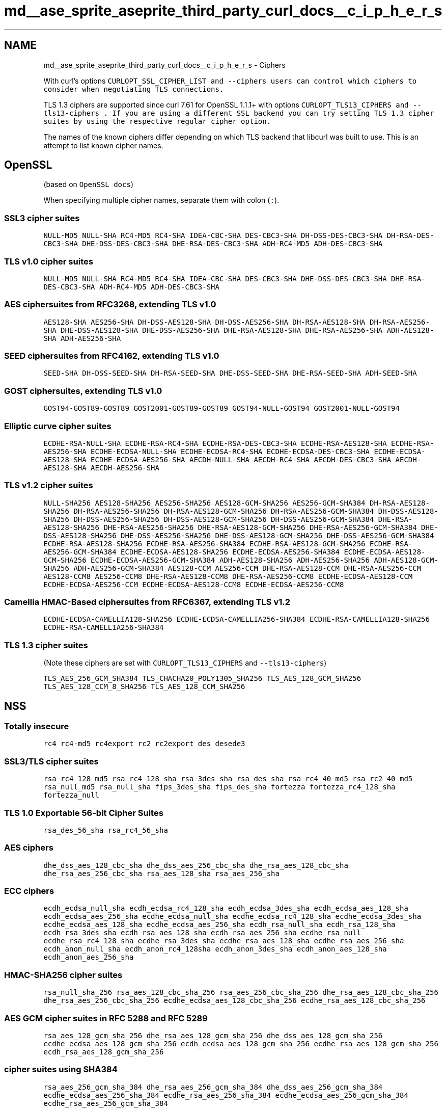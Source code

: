 .TH "md__ase_sprite_aseprite_third_party_curl_docs__c_i_p_h_e_r_s" 3 "Wed Feb 1 2023" "Version Version 0.0" "My Project" \" -*- nroff -*-
.ad l
.nh
.SH NAME
md__ase_sprite_aseprite_third_party_curl_docs__c_i_p_h_e_r_s \- Ciphers 
.PP
With curl's options \fC\fCCURLOPT_SSL_CIPHER_LIST\fP\fP and \fC\fC--ciphers\fP\fP users can control which ciphers to consider when negotiating TLS connections\&.
.PP
TLS 1\&.3 ciphers are supported since curl 7\&.61 for OpenSSL 1\&.1\&.1+ with options \fC\fCCURLOPT_TLS13_CIPHERS\fP\fP and \fC\fC--tls13-ciphers\fP\fP \&. If you are using a different SSL backend you can try setting TLS 1\&.3 cipher suites by using the respective regular cipher option\&.
.PP
The names of the known ciphers differ depending on which TLS backend that libcurl was built to use\&. This is an attempt to list known cipher names\&.
.SH "OpenSSL"
.PP
(based on \fCOpenSSL docs\fP)
.PP
When specifying multiple cipher names, separate them with colon (\fC:\fP)\&.
.SS "SSL3 cipher suites"
\fCNULL-MD5\fP \fCNULL-SHA\fP \fCRC4-MD5\fP \fCRC4-SHA\fP \fCIDEA-CBC-SHA\fP \fCDES-CBC3-SHA\fP \fCDH-DSS-DES-CBC3-SHA\fP \fCDH-RSA-DES-CBC3-SHA\fP \fCDHE-DSS-DES-CBC3-SHA\fP \fCDHE-RSA-DES-CBC3-SHA\fP \fCADH-RC4-MD5\fP \fCADH-DES-CBC3-SHA\fP
.SS "TLS v1\&.0 cipher suites"
\fCNULL-MD5\fP \fCNULL-SHA\fP \fCRC4-MD5\fP \fCRC4-SHA\fP \fCIDEA-CBC-SHA\fP \fCDES-CBC3-SHA\fP \fCDHE-DSS-DES-CBC3-SHA\fP \fCDHE-RSA-DES-CBC3-SHA\fP \fCADH-RC4-MD5\fP \fCADH-DES-CBC3-SHA\fP
.SS "AES ciphersuites from RFC3268, extending TLS v1\&.0"
\fCAES128-SHA\fP \fCAES256-SHA\fP \fCDH-DSS-AES128-SHA\fP \fCDH-DSS-AES256-SHA\fP \fCDH-RSA-AES128-SHA\fP \fCDH-RSA-AES256-SHA\fP \fCDHE-DSS-AES128-SHA\fP \fCDHE-DSS-AES256-SHA\fP \fCDHE-RSA-AES128-SHA\fP \fCDHE-RSA-AES256-SHA\fP \fCADH-AES128-SHA\fP \fCADH-AES256-SHA\fP
.SS "SEED ciphersuites from RFC4162, extending TLS v1\&.0"
\fCSEED-SHA\fP \fCDH-DSS-SEED-SHA\fP \fCDH-RSA-SEED-SHA\fP \fCDHE-DSS-SEED-SHA\fP \fCDHE-RSA-SEED-SHA\fP \fCADH-SEED-SHA\fP
.SS "GOST ciphersuites, extending TLS v1\&.0"
\fCGOST94-GOST89-GOST89\fP \fCGOST2001-GOST89-GOST89\fP \fCGOST94-NULL-GOST94\fP \fCGOST2001-NULL-GOST94\fP
.SS "Elliptic curve cipher suites"
\fCECDHE-RSA-NULL-SHA\fP \fCECDHE-RSA-RC4-SHA\fP \fCECDHE-RSA-DES-CBC3-SHA\fP \fCECDHE-RSA-AES128-SHA\fP \fCECDHE-RSA-AES256-SHA\fP \fCECDHE-ECDSA-NULL-SHA\fP \fCECDHE-ECDSA-RC4-SHA\fP \fCECDHE-ECDSA-DES-CBC3-SHA\fP \fCECDHE-ECDSA-AES128-SHA\fP \fCECDHE-ECDSA-AES256-SHA\fP \fCAECDH-NULL-SHA\fP \fCAECDH-RC4-SHA\fP \fCAECDH-DES-CBC3-SHA\fP \fCAECDH-AES128-SHA\fP \fCAECDH-AES256-SHA\fP
.SS "TLS v1\&.2 cipher suites"
\fCNULL-SHA256\fP \fCAES128-SHA256\fP \fCAES256-SHA256\fP \fCAES128-GCM-SHA256\fP \fCAES256-GCM-SHA384\fP \fCDH-RSA-AES128-SHA256\fP \fCDH-RSA-AES256-SHA256\fP \fCDH-RSA-AES128-GCM-SHA256\fP \fCDH-RSA-AES256-GCM-SHA384\fP \fCDH-DSS-AES128-SHA256\fP \fCDH-DSS-AES256-SHA256\fP \fCDH-DSS-AES128-GCM-SHA256\fP \fCDH-DSS-AES256-GCM-SHA384\fP \fCDHE-RSA-AES128-SHA256\fP \fCDHE-RSA-AES256-SHA256\fP \fCDHE-RSA-AES128-GCM-SHA256\fP \fCDHE-RSA-AES256-GCM-SHA384\fP \fCDHE-DSS-AES128-SHA256\fP \fCDHE-DSS-AES256-SHA256\fP \fCDHE-DSS-AES128-GCM-SHA256\fP \fCDHE-DSS-AES256-GCM-SHA384\fP \fCECDHE-RSA-AES128-SHA256\fP \fCECDHE-RSA-AES256-SHA384\fP \fCECDHE-RSA-AES128-GCM-SHA256\fP \fCECDHE-RSA-AES256-GCM-SHA384\fP \fCECDHE-ECDSA-AES128-SHA256\fP \fCECDHE-ECDSA-AES256-SHA384\fP \fCECDHE-ECDSA-AES128-GCM-SHA256\fP \fCECDHE-ECDSA-AES256-GCM-SHA384\fP \fCADH-AES128-SHA256\fP \fCADH-AES256-SHA256\fP \fCADH-AES128-GCM-SHA256\fP \fCADH-AES256-GCM-SHA384\fP \fCAES128-CCM\fP \fCAES256-CCM\fP \fCDHE-RSA-AES128-CCM\fP \fCDHE-RSA-AES256-CCM\fP \fCAES128-CCM8\fP \fCAES256-CCM8\fP \fCDHE-RSA-AES128-CCM8\fP \fCDHE-RSA-AES256-CCM8\fP \fCECDHE-ECDSA-AES128-CCM\fP \fCECDHE-ECDSA-AES256-CCM\fP \fCECDHE-ECDSA-AES128-CCM8\fP \fCECDHE-ECDSA-AES256-CCM8\fP
.SS "Camellia HMAC-Based ciphersuites from RFC6367, extending TLS v1\&.2"
\fCECDHE-ECDSA-CAMELLIA128-SHA256\fP \fCECDHE-ECDSA-CAMELLIA256-SHA384\fP \fCECDHE-RSA-CAMELLIA128-SHA256\fP \fCECDHE-RSA-CAMELLIA256-SHA384\fP
.SS "TLS 1\&.3 cipher suites"
(Note these ciphers are set with \fCCURLOPT_TLS13_CIPHERS\fP and \fC--tls13-ciphers\fP)
.PP
\fCTLS_AES_256_GCM_SHA384\fP \fCTLS_CHACHA20_POLY1305_SHA256\fP \fCTLS_AES_128_GCM_SHA256\fP \fCTLS_AES_128_CCM_8_SHA256\fP \fCTLS_AES_128_CCM_SHA256\fP
.SH "NSS"
.PP
.SS "Totally insecure"
\fCrc4\fP \fCrc4-md5\fP \fCrc4export\fP \fCrc2\fP \fCrc2export\fP \fCdes\fP \fCdesede3\fP
.SS "SSL3/TLS cipher suites"
\fCrsa_rc4_128_md5\fP \fCrsa_rc4_128_sha\fP \fCrsa_3des_sha\fP \fCrsa_des_sha\fP \fCrsa_rc4_40_md5\fP \fCrsa_rc2_40_md5\fP \fCrsa_null_md5\fP \fCrsa_null_sha\fP \fCfips_3des_sha\fP \fCfips_des_sha\fP \fCfortezza\fP \fCfortezza_rc4_128_sha\fP \fCfortezza_null\fP
.SS "TLS 1\&.0 Exportable 56-bit Cipher Suites"
\fCrsa_des_56_sha\fP \fCrsa_rc4_56_sha\fP
.SS "AES ciphers"
\fCdhe_dss_aes_128_cbc_sha\fP \fCdhe_dss_aes_256_cbc_sha\fP \fCdhe_rsa_aes_128_cbc_sha\fP \fCdhe_rsa_aes_256_cbc_sha\fP \fCrsa_aes_128_sha\fP \fCrsa_aes_256_sha\fP
.SS "ECC ciphers"
\fCecdh_ecdsa_null_sha\fP \fCecdh_ecdsa_rc4_128_sha\fP \fCecdh_ecdsa_3des_sha\fP \fCecdh_ecdsa_aes_128_sha\fP \fCecdh_ecdsa_aes_256_sha\fP \fCecdhe_ecdsa_null_sha\fP \fCecdhe_ecdsa_rc4_128_sha\fP \fCecdhe_ecdsa_3des_sha\fP \fCecdhe_ecdsa_aes_128_sha\fP \fCecdhe_ecdsa_aes_256_sha\fP \fCecdh_rsa_null_sha\fP \fCecdh_rsa_128_sha\fP \fCecdh_rsa_3des_sha\fP \fCecdh_rsa_aes_128_sha\fP \fCecdh_rsa_aes_256_sha\fP \fCecdhe_rsa_null\fP \fCecdhe_rsa_rc4_128_sha\fP \fCecdhe_rsa_3des_sha\fP \fCecdhe_rsa_aes_128_sha\fP \fCecdhe_rsa_aes_256_sha\fP \fCecdh_anon_null_sha\fP \fCecdh_anon_rc4_128sha\fP \fCecdh_anon_3des_sha\fP \fCecdh_anon_aes_128_sha\fP \fCecdh_anon_aes_256_sha\fP
.SS "HMAC-SHA256 cipher suites"
\fCrsa_null_sha_256\fP \fCrsa_aes_128_cbc_sha_256\fP \fCrsa_aes_256_cbc_sha_256\fP \fCdhe_rsa_aes_128_cbc_sha_256\fP \fCdhe_rsa_aes_256_cbc_sha_256\fP \fCecdhe_ecdsa_aes_128_cbc_sha_256\fP \fCecdhe_rsa_aes_128_cbc_sha_256\fP
.SS "AES GCM cipher suites in RFC 5288 and RFC 5289"
\fCrsa_aes_128_gcm_sha_256\fP \fCdhe_rsa_aes_128_gcm_sha_256\fP \fCdhe_dss_aes_128_gcm_sha_256\fP \fCecdhe_ecdsa_aes_128_gcm_sha_256\fP \fCecdh_ecdsa_aes_128_gcm_sha_256\fP \fCecdhe_rsa_aes_128_gcm_sha_256\fP \fCecdh_rsa_aes_128_gcm_sha_256\fP
.SS "cipher suites using SHA384"
\fCrsa_aes_256_gcm_sha_384\fP \fCdhe_rsa_aes_256_gcm_sha_384\fP \fCdhe_dss_aes_256_gcm_sha_384\fP \fCecdhe_ecdsa_aes_256_sha_384\fP \fCecdhe_rsa_aes_256_sha_384\fP \fCecdhe_ecdsa_aes_256_gcm_sha_384\fP \fCecdhe_rsa_aes_256_gcm_sha_384\fP
.SS "chacha20-poly1305 cipher suites"
\fCecdhe_rsa_chacha20_poly1305_sha_256\fP \fCecdhe_ecdsa_chacha20_poly1305_sha_256\fP \fCdhe_rsa_chacha20_poly1305_sha_256\fP
.SS "TLS 1\&.3 cipher suites"
\fCaes_128_gcm_sha_256\fP \fCaes_256_gcm_sha_384\fP \fCchacha20_poly1305_sha_256\fP
.SH "GSKit"
.PP
Ciphers are internally defined as \fCnumeric codes\fP, but libcurl maps them to the following case-insensitive names\&.
.SS "SSL2 cipher suites (insecure: disabled by default)"
\fCrc2-md5\fP \fCrc4-md5\fP \fCexp-rc2-md5\fP \fCexp-rc4-md5\fP \fCdes-cbc-md5\fP \fCdes-cbc3-md5\fP
.SS "SSL3 cipher suites"
\fCnull-md5\fP \fCnull-sha\fP \fCrc4-md5\fP \fCrc4-sha\fP \fCexp-rc2-cbc-md5\fP \fCexp-rc4-md5\fP \fCexp-des-cbc-sha\fP \fCdes-cbc3-sha\fP
.SS "TLS v1\&.0 cipher suites"
\fCnull-md5\fP \fCnull-sha\fP \fCrc4-md5\fP \fCrc4-sha\fP \fCexp-rc2-cbc-md5\fP \fCexp-rc4-md5\fP \fCexp-des-cbc-sha\fP \fCdes-cbc3-sha\fP \fCaes128-sha\fP \fCaes256-sha\fP
.SS "TLS v1\&.1 cipher suites"
\fCnull-md5\fP \fCnull-sha\fP \fCrc4-md5\fP \fCrc4-sha\fP \fCexp-des-cbc-sha\fP \fCdes-cbc3-sha\fP \fCaes128-sha\fP \fCaes256-sha\fP
.SS "TLS v1\&.2 cipher suites"
\fCnull-md5\fP \fCnull-sha\fP \fCnull-sha256\fP \fCrc4-md5\fP \fCrc4-sha\fP \fCdes-cbc3-sha\fP \fCaes128-sha\fP \fCaes256-sha\fP \fCaes128-sha256\fP \fCaes256-sha256\fP \fCaes128-gcm-sha256\fP \fCaes256-gcm-sha384\fP
.SH "WolfSSL"
.PP
\fCRC4-SHA\fP, \fCRC4-MD5\fP, \fCDES-CBC3-SHA\fP, \fCAES128-SHA\fP, \fCAES256-SHA\fP, \fCNULL-SHA\fP, \fCNULL-SHA256\fP, \fCDHE-RSA-AES128-SHA\fP, \fCDHE-RSA-AES256-SHA\fP, \fCDHE-PSK-AES256-GCM-SHA384\fP, \fCDHE-PSK-AES128-GCM-SHA256\fP, \fCPSK-AES256-GCM-SHA384\fP, \fCPSK-AES128-GCM-SHA256\fP, \fCDHE-PSK-AES256-CBC-SHA384\fP, \fCDHE-PSK-AES128-CBC-SHA256\fP, \fCPSK-AES256-CBC-SHA384\fP, \fCPSK-AES128-CBC-SHA256\fP, \fCPSK-AES128-CBC-SHA\fP, \fCPSK-AES256-CBC-SHA\fP, \fCDHE-PSK-AES128-CCM\fP, \fCDHE-PSK-AES256-CCM\fP, \fCPSK-AES128-CCM\fP, \fCPSK-AES256-CCM\fP, \fCPSK-AES128-CCM-8\fP, \fCPSK-AES256-CCM-8\fP, \fCDHE-PSK-NULL-SHA384\fP, \fCDHE-PSK-NULL-SHA256\fP, \fCPSK-NULL-SHA384\fP, \fCPSK-NULL-SHA256\fP, \fCPSK-NULL-SHA\fP, \fCHC128-MD5\fP, \fCHC128-SHA\fP, \fCHC128-B2B256\fP, \fCAES128-B2B256\fP, \fCAES256-B2B256\fP, \fCRABBIT-SHA\fP, \fCNTRU-RC4-SHA\fP, \fCNTRU-DES-CBC3-SHA\fP, \fCNTRU-AES128-SHA\fP, \fCNTRU-AES256-SHA\fP, \fCAES128-CCM-8\fP, \fCAES256-CCM-8\fP, \fCECDHE-ECDSA-AES128-CCM\fP, \fCECDHE-ECDSA-AES128-CCM-8\fP, \fCECDHE-ECDSA-AES256-CCM-8\fP, \fCECDHE-RSA-AES128-SHA\fP, \fCECDHE-RSA-AES256-SHA\fP, \fCECDHE-ECDSA-AES128-SHA\fP, \fCECDHE-ECDSA-AES256-SHA\fP, \fCECDHE-RSA-RC4-SHA\fP, \fCECDHE-RSA-DES-CBC3-SHA\fP, \fCECDHE-ECDSA-RC4-SHA\fP, \fCECDHE-ECDSA-DES-CBC3-SHA\fP, \fCAES128-SHA256\fP, \fCAES256-SHA256\fP, \fCDHE-RSA-AES128-SHA256\fP, \fCDHE-RSA-AES256-SHA256\fP, \fCECDH-RSA-AES128-SHA\fP, \fCECDH-RSA-AES256-SHA\fP, \fCECDH-ECDSA-AES128-SHA\fP, \fCECDH-ECDSA-AES256-SHA\fP, \fCECDH-RSA-RC4-SHA\fP, \fCECDH-RSA-DES-CBC3-SHA\fP, \fCECDH-ECDSA-RC4-SHA\fP, \fCECDH-ECDSA-DES-CBC3-SHA\fP, \fCAES128-GCM-SHA256\fP, \fCAES256-GCM-SHA384\fP, \fCDHE-RSA-AES128-GCM-SHA256\fP, \fCDHE-RSA-AES256-GCM-SHA384\fP, \fCECDHE-RSA-AES128-GCM-SHA256\fP, \fCECDHE-RSA-AES256-GCM-SHA384\fP, \fCECDHE-ECDSA-AES128-GCM-SHA256\fP, \fCECDHE-ECDSA-AES256-GCM-SHA384\fP, \fCECDH-RSA-AES128-GCM-SHA256\fP, \fCECDH-RSA-AES256-GCM-SHA384\fP, \fCECDH-ECDSA-AES128-GCM-SHA256\fP, \fCECDH-ECDSA-AES256-GCM-SHA384\fP, \fCCAMELLIA128-SHA\fP, \fCDHE-RSA-CAMELLIA128-SHA\fP, \fCCAMELLIA256-SHA\fP, \fCDHE-RSA-CAMELLIA256-SHA\fP, \fCCAMELLIA128-SHA256\fP, \fCDHE-RSA-CAMELLIA128-SHA256\fP, \fCCAMELLIA256-SHA256\fP, \fCDHE-RSA-CAMELLIA256-SHA256\fP, \fCECDHE-RSA-AES128-SHA256\fP, \fCECDHE-ECDSA-AES128-SHA256\fP, \fCECDH-RSA-AES128-SHA256\fP, \fCECDH-ECDSA-AES128-SHA256\fP, \fCECDHE-RSA-AES256-SHA384\fP, \fCECDHE-ECDSA-AES256-SHA384\fP, \fCECDH-RSA-AES256-SHA384\fP, \fCECDH-ECDSA-AES256-SHA384\fP, \fCECDHE-RSA-CHACHA20-POLY1305\fP, \fCECDHE-ECDSA-CHACHA20-POLY1305\fP, \fCDHE-RSA-CHACHA20-POLY1305\fP, \fCECDHE-RSA-CHACHA20-POLY1305-OLD\fP, \fCECDHE-ECDSA-CHACHA20-POLY1305-OLD\fP, \fCDHE-RSA-CHACHA20-POLY1305-OLD\fP, \fCADH-AES128-SHA\fP, \fCQSH\fP, \fCRENEGOTIATION-INFO\fP, \fCIDEA-CBC-SHA\fP, \fCECDHE-ECDSA-NULL-SHA\fP, \fCECDHE-PSK-NULL-SHA256\fP, \fCECDHE-PSK-AES128-CBC-SHA256\fP, \fCPSK-CHACHA20-POLY1305\fP, \fCECDHE-PSK-CHACHA20-POLY1305\fP, \fCDHE-PSK-CHACHA20-POLY1305\fP, \fCEDH-RSA-DES-CBC3-SHA\fP,
.SH "Schannel"
.PP
Schannel allows the enabling and disabling of encryption algorithms, but not specific ciphersuites\&. They are \fCdefined\fP by Microsoft\&.
.PP
There is also the case that the selected algorithm is not supported by the protocol or does not match the ciphers offered by the server during the SSL negotiation\&. In this case curl will return error \fCCURLE_SSL_CONNECT_ERROR (35) SEC_E_ALGORITHM_MISMATCH\fP and the request will fail\&.
.PP
\fCCALG_MD2\fP, \fCCALG_MD4\fP, \fCCALG_MD5\fP, \fCCALG_SHA\fP, \fCCALG_SHA1\fP, \fCCALG_MAC\fP, \fCCALG_RSA_SIGN\fP, \fCCALG_DSS_SIGN\fP, \fCCALG_NO_SIGN\fP, \fCCALG_RSA_KEYX\fP, \fCCALG_DES\fP, \fCCALG_3DES_112\fP, \fCCALG_3DES\fP, \fCCALG_DESX\fP, \fCCALG_RC2\fP, \fCCALG_RC4\fP, \fCCALG_SEAL\fP, \fCCALG_DH_SF\fP, \fCCALG_DH_EPHEM\fP, \fCCALG_AGREEDKEY_ANY\fP, \fCCALG_HUGHES_MD5\fP, \fCCALG_SKIPJACK\fP, \fCCALG_TEK\fP, \fCCALG_CYLINK_MEK\fP, \fCCALG_SSL3_SHAMD5\fP, \fCCALG_SSL3_MASTER\fP, \fCCALG_SCHANNEL_MASTER_HASH\fP, \fCCALG_SCHANNEL_MAC_KEY\fP, \fCCALG_SCHANNEL_ENC_KEY\fP, \fCCALG_PCT1_MASTER\fP, \fCCALG_SSL2_MASTER\fP, \fCCALG_TLS1_MASTER\fP, \fCCALG_RC5\fP, \fCCALG_HMAC\fP, \fCCALG_TLS1PRF\fP, \fCCALG_HASH_REPLACE_OWF\fP, \fCCALG_AES_128\fP, \fCCALG_AES_192\fP, \fCCALG_AES_256\fP, \fCCALG_AES\fP, \fCCALG_SHA_256\fP, \fCCALG_SHA_384\fP, \fCCALG_SHA_512\fP, \fCCALG_ECDH\fP, \fCCALG_ECMQV\fP, \fCCALG_ECDSA\fP, \fCCALG_ECDH_EPHEM\fP,
.PP
As of curl 7\&.77\&.0, you can also pass \fCSCH_USE_STRONG_CRYPTO\fP as a cipher name to \fCconstrain the set of available ciphers as specified in the schannel documentation\fP\&. Note that the supported ciphers in this case follows the OS version, so if you are running an outdated OS you might still be supporting weak ciphers\&. 
